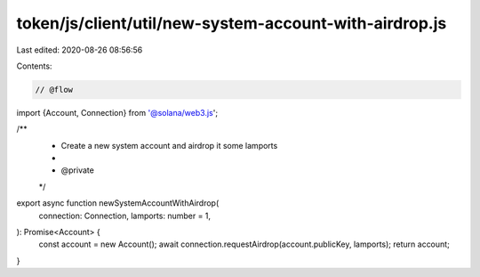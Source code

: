 token/js/client/util/new-system-account-with-airdrop.js
=======================================================

Last edited: 2020-08-26 08:56:56

Contents:

.. code-block:: js

    // @flow

import {Account, Connection} from '@solana/web3.js';

/**
 * Create a new system account and airdrop it some lamports
 *
 * @private
 */
export async function newSystemAccountWithAirdrop(
  connection: Connection,
  lamports: number = 1,
): Promise<Account> {
  const account = new Account();
  await connection.requestAirdrop(account.publicKey, lamports);
  return account;
}


